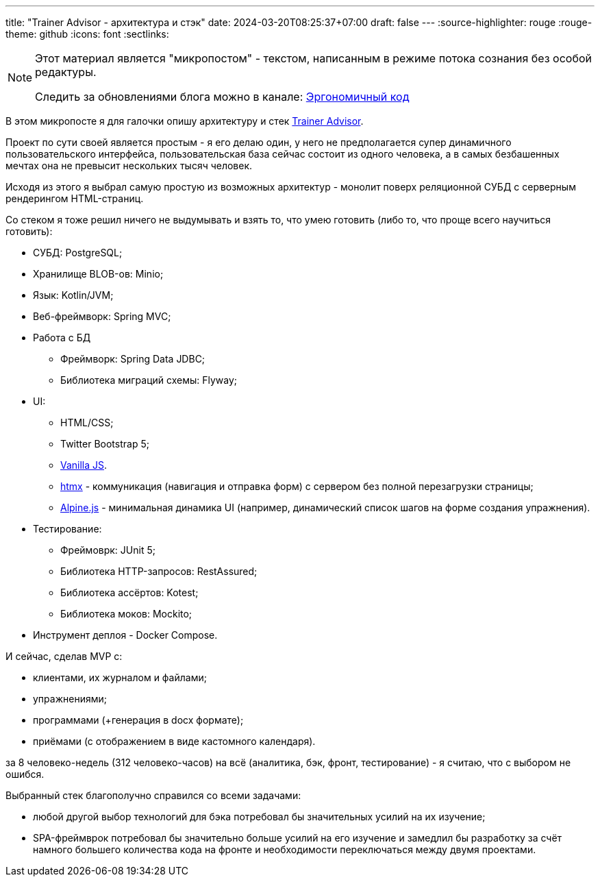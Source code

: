 ---
title: "Trainer Advisor - архитектура и стэк"
date: 2024-03-20T08:25:37+07:00
draft: false
---
:source-highlighter: rouge
:rouge-theme: github
:icons: font
:sectlinks:

[NOTE]
--
Этот материал является "микропостом" - текстом, написанным в режиме потока сознания без особой редактуры.

Следить за обновлениями блога можно в канале: https://t.me/ergonomic_code[Эргономичный код]
--

В этом микропосте я для галочки опишу архитектуру и стек link:++{{<ref "/microposts/23/11/qyoga">}}++[Trainer Advisor].

Проект по сути своей является простым - я его делаю один, у него не предполагается супер динамичного пользовательского интерфейса, пользовательская база сейчас состоит из одного человека, а в самых безбашенных мечтах она не превысит нескольких тысяч человек.

Исходя из этого я выбрал самую простую из возможных архитектур - монолит поверх реляционной СУБД с серверным рендерингом HTML-страниц.

Со стеком я тоже решил ничего не выдумывать и взять то, что умею готовить (либо то, что проще всего научиться готовить):

* СУБД: PostgreSQL;
* Хранилище BLOB-ов: Minio;
* Язык: Kotlin/JVM;
* Веб-фреймворк: Spring MVC;
* Работа с БД
** Фреймворк: Spring Data JDBC;
** Библиотека миграций схемы: Flyway;
* UI: 
** HTML/CSS;
** Twitter Bootstrap 5;
** http://vanilla-js.com/[Vanilla JS].
** https://htmx.org[htmx] - коммуникация (навигация и отправка форм) с сервером без полной перезагрузки страницы;
** https://alpinejs.dev[Alpine.js] - минимальная динамика UI (например, динамический список шагов на форме создания упражнения).
* Тестирование:
** Фреймоврк: JUnit 5;
** Библиотека HTTP-запросов: RestAssured;
** Библиотека ассёртов: Kotest;
** Библиотека моков: Mockito;
* Инструмент деплоя - Docker Compose.

И сейчас, сделав MVP с:

* клиентами, их журналом и файлами;
* упражнениями;
* программами (+генерация в docx формате);
* приёмами (с отображением в виде кастомного календаря).

за 8 человеко-недель (312 человеко-часов) на всё (аналитика, бэк, фронт, тестирование) - я считаю, что с выбором не ошибся.

Выбранный стек благополучно справился со всеми задачами:

* любой другой выбор технологий для бэка потребовал бы значительных усилий на их изучение;
* SPA-фреймврок потребовал бы значительно больше усилий на его изучение и замедлил бы разработку за счёт намного большего количества кода на фронте и необходимости переключаться между двумя проектами.
